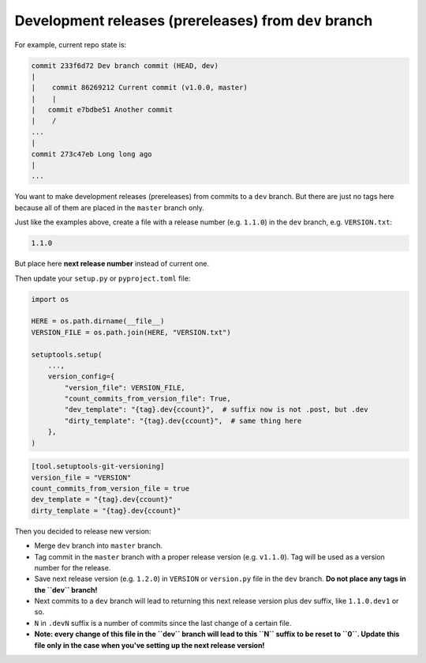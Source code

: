 .. _dev-release
Development releases (prereleases) from ``dev`` branch
~~~~~~~~~~~~~~~~~~~~~~~~~~~~~~~~~~~~~~~~~~~~~~~~~~~~~~

For example, current repo state is:

.. code:: bash

    commit 233f6d72 Dev branch commit (HEAD, dev)
    |
    |    commit 86269212 Current commit (v1.0.0, master)
    |    |
    |   commit e7bdbe51 Another commit
    |    /
    ...
    |
    commit 273c47eb Long long ago
    |
    ...

You want to make development releases (prereleases) from commits to a
``dev`` branch. But there are just no tags here because all of them are
placed in the ``master`` branch only.

Just like the examples above, create a file with a release number
(e.g. ``1.1.0``) in the ``dev`` branch, e.g. ``VERSION.txt``:

.. code:: txt

    1.1.0

But place here **next release number** instead of current one.

Then update your ``setup.py`` or ``pyproject.toml`` file:

.. code:: python

    import os

    HERE = os.path.dirname(__file__)
    VERSION_FILE = os.path.join(HERE, "VERSION.txt")

    setuptools.setup(
        ...,
        version_config={
            "version_file": VERSION_FILE,
            "count_commits_from_version_file": True,
            "dev_template": "{tag}.dev{ccount}",  # suffix now is not .post, but .dev
            "dirty_template": "{tag}.dev{ccount}",  # same thing here
        },
    )

.. code:: toml

    [tool.setuptools-git-versioning]
    version_file = "VERSION"
    count_commits_from_version_file = true
    dev_template = "{tag}.dev{ccount}"
    dirty_template = "{tag}.dev{ccount}"

Then you decided to release new version:

-  Merge ``dev`` branch into ``master`` branch.
-  Tag commit in the ``master`` branch with a proper release version (e.g. ``v1.1.0``). Tag will be used as a version number for the release.
-  Save next release version (e.g. ``1.2.0``) in ``VERSION`` or
   ``version.py`` file in the ``dev`` branch. **Do not place any tags in the ``dev`` branch!**
-  Next commits to a ``dev`` branch will lead to returning this next release version plus dev suffix, like ``1.1.0.dev1`` or so.
-  ``N`` in ``.devN`` suffix is a number of commits since the last change of a certain file.
-  **Note: every change of this file in the ``dev`` branch will lead to this ``N`` suffix to be reset to ``0``. Update this file only in the case when you've setting up the next release version!**
